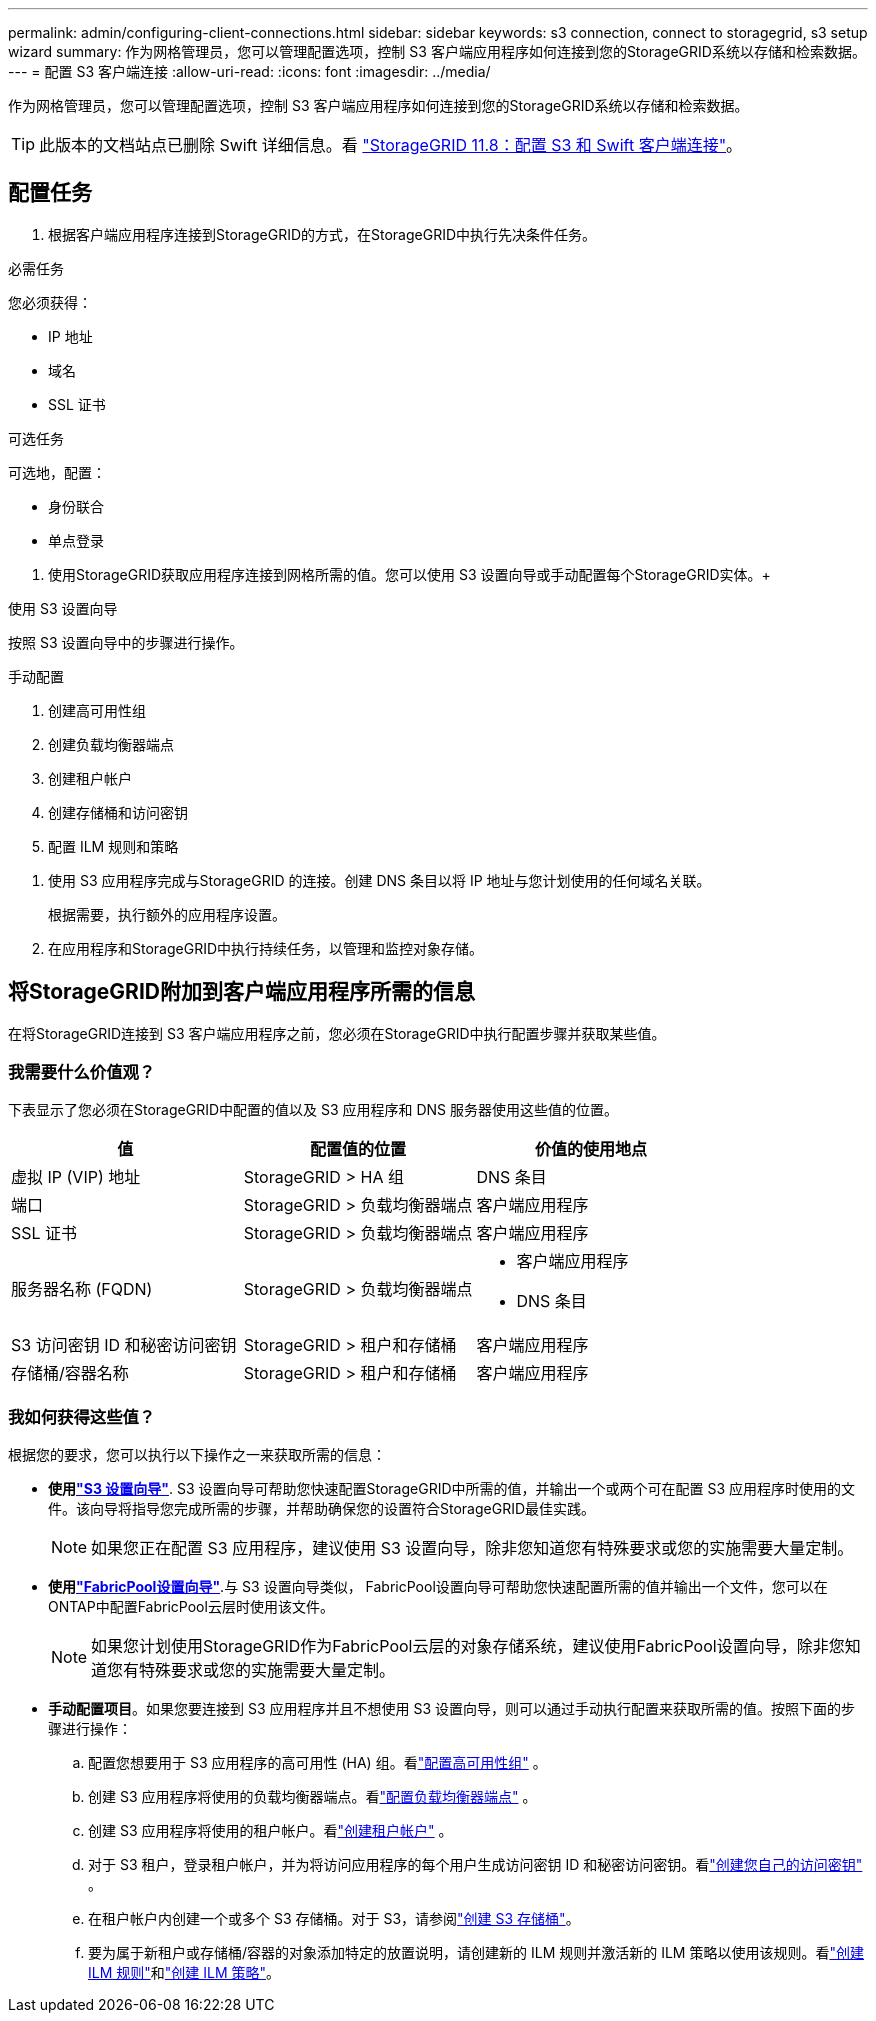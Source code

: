 ---
permalink: admin/configuring-client-connections.html 
sidebar: sidebar 
keywords: s3 connection, connect to storagegrid, s3 setup wizard 
summary: 作为网格管理员，您可以管理配置选项，控制 S3 客户端应用程序如何连接到您的StorageGRID系统以存储和检索数据。 
---
= 配置 S3 客户端连接
:allow-uri-read: 
:icons: font
:imagesdir: ../media/


[role="lead"]
作为网格管理员，您可以管理配置选项，控制 S3 客户端应用程序如何连接到您的StorageGRID系统以存储和检索数据。


TIP: 此版本的文档站点已删除 Swift 详细信息。看 https://docs.netapp.com/us-en/storagegrid-118/admin/configuring-client-connections.html["StorageGRID 11.8：配置 S3 和 Swift 客户端连接"^]。



== 配置任务

. 根据客户端应用程序连接到StorageGRID的方式，在StorageGRID中执行先决条件任务。


[role="tabbed-block"]
====
.必需任务
--
您必须获得：

* IP 地址
* 域名
* SSL 证书


--
.可选任务
--
可选地，配置：

* 身份联合
* 单点登录


--
====
. 使用StorageGRID获取应用程序连接到网格所需的值。您可以使用 S3 设置向导或手动配置每个StorageGRID实体。+


[role="tabbed-block"]
====
.使用 S3 设置向导
--
按照 S3 设置向导中的步骤进行操作。

--
.手动配置
--
. 创建高可用性组
. 创建负载均衡器端点
. 创建租户帐户
. 创建存储桶和访问密钥
. 配置 ILM 规则和策略


--
====
. 使用 S3 应用程序完成与StorageGRID 的连接。创建 DNS 条目以将 IP 地址与您计划使用的任何域名关联。
+
根据需要，执行额外的应用程序设置。

. 在应用程序和StorageGRID中执行持续任务，以管理和监控对象存储。




== 将StorageGRID附加到客户端应用程序所需的信息

在将StorageGRID连接到 S3 客户端应用程序之前，您必须在StorageGRID中执行配置步骤并获取某些值。



=== 我需要什么价值观？

下表显示了您必须在StorageGRID中配置的值以及 S3 应用程序和 DNS 服务器使用这些值的位置。

[cols="1a,1a,1a"]
|===
| 值 | 配置值的位置 | 价值的使用地点 


 a| 
虚拟 IP (VIP) 地址
 a| 
StorageGRID > HA 组
 a| 
DNS 条目



 a| 
端口
 a| 
StorageGRID > 负载均衡器端点
 a| 
客户端应用程序



 a| 
SSL 证书
 a| 
StorageGRID > 负载均衡器端点
 a| 
客户端应用程序



 a| 
服务器名称 (FQDN)
 a| 
StorageGRID > 负载均衡器端点
 a| 
* 客户端应用程序
* DNS 条目




 a| 
S3 访问密钥 ID 和秘密访问密钥
 a| 
StorageGRID > 租户和存储桶
 a| 
客户端应用程序



 a| 
存储桶/容器名称
 a| 
StorageGRID > 租户和存储桶
 a| 
客户端应用程序

|===


=== 我如何获得这些值？

根据您的要求，您可以执行以下操作之一来获取所需的信息：

* *使用link:use-s3-setup-wizard.html["S3 设置向导"]*. S3 设置向导可帮助您快速配置StorageGRID中所需的值，并输出一个或两个可在配置 S3 应用程序时使用的文件。该向导将指导您完成所需的步骤，并帮助确保您的设置符合StorageGRID最佳实践。
+

NOTE: 如果您正在配置 S3 应用程序，建议使用 S3 设置向导，除非您知道您有特殊要求或您的实施需要大量定制。

* *使用link:../fabricpool/use-fabricpool-setup-wizard.html["FabricPool设置向导"]*.与 S3 设置向导类似， FabricPool设置向导可帮助您快速配置所需的值并输出一个文件，您可以在ONTAP中配置FabricPool云层时使用该文件。
+

NOTE: 如果您计划使用StorageGRID作为FabricPool云层的对象存储系统，建议使用FabricPool设置向导，除非您知道您有特殊要求或您的实施需要大量定制。

* *手动配置项目*。如果您要连接到 S3 应用程序并且不想使用 S3 设置向导，则可以通过手动执行配置来获取所需的值。按照下面的步骤进行操作：
+
.. 配置您想要用于 S3 应用程序的高可用性 (HA) 组。看link:configure-high-availability-group.html["配置高可用性组"] 。
.. 创建 S3 应用程序将使用的负载均衡器端点。看link:configuring-load-balancer-endpoints.html["配置负载均衡器端点"] 。
.. 创建 S3 应用程序将使用的租户帐户。看link:creating-tenant-account.html["创建租户帐户"] 。
.. 对于 S3 租户，登录租户帐户，并为将访问应用程序的每个用户生成访问密钥 ID 和秘密访问密钥。看link:../tenant/creating-your-own-s3-access-keys.html["创建您自己的访问密钥"] 。
.. 在租户帐户内创建一个或多个 S3 存储桶。对于 S3，请参阅link:../tenant/creating-s3-bucket.html["创建 S3 存储桶"]。
.. 要为属于新租户或存储桶/容器的对象添加特定的放置说明，请创建新的 ILM 规则并激活新的 ILM 策略以使用该规则。看link:../ilm/access-create-ilm-rule-wizard.html["创建 ILM 规则"]和link:../ilm/creating-ilm-policy.html["创建 ILM 策略"]。



